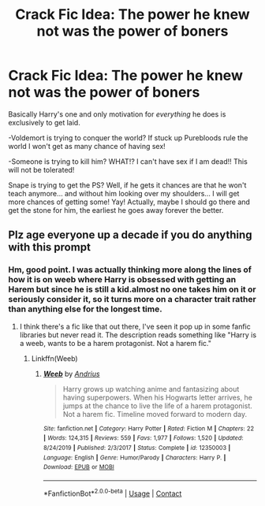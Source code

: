 #+TITLE: Crack Fic Idea: The power he knew not was the power of boners

* Crack Fic Idea: The power he knew not was the power of boners
:PROPERTIES:
:Author: JOKERRule
:Score: 2
:DateUnix: 1599972516.0
:DateShort: 2020-Sep-13
:FlairText: Prompt
:END:
Basically Harry's one and only motivation for /everything/ he does is exclusively to get laid.

-Voldemort is trying to conquer the world? If stuck up Purebloods rule the world I won't get as many chance of having sex!

-Someone is trying to kill him? WHAT!? I can't have sex if I am dead!! This will not be tolerated!

Snape is trying to get the PS? Well, if he gets it chances are that he won't teach anymore... and without him looking over my shoulders... I will get more chances of getting some! Yay! Actually, maybe I should go there and get the stone for him, the earliest he goes away forever the better.


** Plz age everyone up a decade if you do anything with this prompt
:PROPERTIES:
:Author: chlorinecrownt
:Score: 5
:DateUnix: 1599972769.0
:DateShort: 2020-Sep-13
:END:

*** Hm, good point. I was actually thinking more along the lines of how it is on weeb where Harry is obsessed with getting an Harem but since he is still a kid.almost no one takes him on it or seriously consider it, so it turns more on a character trait rather than anything else for the longest time.
:PROPERTIES:
:Author: JOKERRule
:Score: 6
:DateUnix: 1599973023.0
:DateShort: 2020-Sep-13
:END:

**** I think there's a fic like that out there, I've seen it pop up in some fanfic libraries but never read it. The description reads something like "Harry is a weeb, wants to be a harem protagonist. Not a harem fic."
:PROPERTIES:
:Author: Myreque_BTW
:Score: 3
:DateUnix: 1600105054.0
:DateShort: 2020-Sep-14
:END:

***** Linkffn(Weeb)
:PROPERTIES:
:Author: _-Perses-_
:Score: 3
:DateUnix: 1600157665.0
:DateShort: 2020-Sep-15
:END:

****** [[https://www.fanfiction.net/s/12350003/1/][*/Weeb/*]] by [[https://www.fanfiction.net/u/829951/Andrius][/Andrius/]]

#+begin_quote
  Harry grows up watching anime and fantasizing about having superpowers. When his Hogwarts letter arrives, he jumps at the chance to live the life of a harem protagonist. Not a harem fic. Timeline moved forward to modern day.
#+end_quote

^{/Site/:} ^{fanfiction.net} ^{*|*} ^{/Category/:} ^{Harry} ^{Potter} ^{*|*} ^{/Rated/:} ^{Fiction} ^{M} ^{*|*} ^{/Chapters/:} ^{22} ^{*|*} ^{/Words/:} ^{124,315} ^{*|*} ^{/Reviews/:} ^{559} ^{*|*} ^{/Favs/:} ^{1,977} ^{*|*} ^{/Follows/:} ^{1,520} ^{*|*} ^{/Updated/:} ^{8/24/2019} ^{*|*} ^{/Published/:} ^{2/3/2017} ^{*|*} ^{/Status/:} ^{Complete} ^{*|*} ^{/id/:} ^{12350003} ^{*|*} ^{/Language/:} ^{English} ^{*|*} ^{/Genre/:} ^{Humor/Parody} ^{*|*} ^{/Characters/:} ^{Harry} ^{P.} ^{*|*} ^{/Download/:} ^{[[http://www.ff2ebook.com/old/ffn-bot/index.php?id=12350003&source=ff&filetype=epub][EPUB]]} ^{or} ^{[[http://www.ff2ebook.com/old/ffn-bot/index.php?id=12350003&source=ff&filetype=mobi][MOBI]]}

--------------

*FanfictionBot*^{2.0.0-beta} | [[https://github.com/FanfictionBot/reddit-ffn-bot/wiki/Usage][Usage]] | [[https://www.reddit.com/message/compose?to=tusing][Contact]]
:PROPERTIES:
:Author: FanfictionBot
:Score: 3
:DateUnix: 1600157689.0
:DateShort: 2020-Sep-15
:END:
